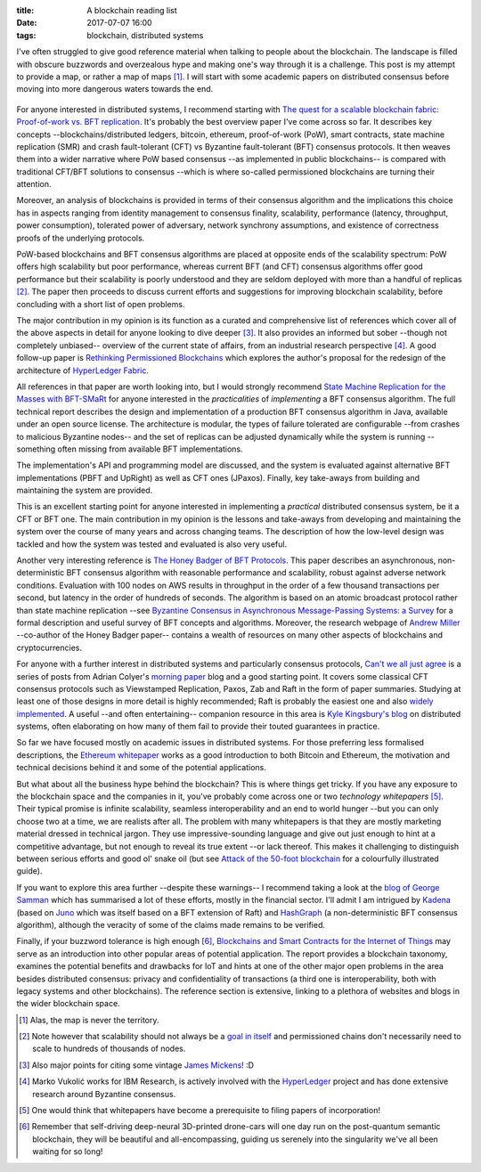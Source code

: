 
:title: A blockchain reading list
:date: 2017-07-07 16:00
:tags: blockchain, distributed systems

I've often struggled to give good reference material when talking to
people about the blockchain. The landscape is filled with obscure
buzzwords and overzealous hype and making one's way through it is a
challenge. This post is my attempt to provide a map, or rather a map of
maps [1]_. I will start with some academic papers on distributed
consensus before moving into more dangerous waters towards the end.

.. figure:: {filename}/images/excuse-me-blockchain.jpg
   :width: 300
   :scale: 50%
   :figwidth: 200
   :align: center
   :alt: talking about the blockchain

For anyone interested in distributed systems, I recommend starting with
`The quest for a scalable blockchain fabric: Proof-of-work vs. BFT
replication`_. It's probably the best overview paper I've come across so
far. It describes key concepts --blockchains/distributed ledgers,
bitcoin, ethereum, proof-of-work (PoW), smart contracts, state machine
replication (SMR) and crash fault-tolerant (CFT) vs Byzantine
fault-tolerant (BFT) consensus protocols. It then weaves them into a
wider narrative where PoW based consensus --as implemented in public
blockchains-- is compared with traditional CFT/BFT solutions to
consensus --which is where so-called permissioned blockchains are
turning their attention.

Moreover, an analysis of blockchains is provided in terms
of their consensus algorithm and the implications this choice has in
aspects ranging from identity management to consensus finality, scalability,
performance (latency, throughput, power consumption), tolerated power of
adversary, network synchrony assumptions, and existence of correctness
proofs of the underlying protocols.

PoW-based blockchains and BFT consensus algorithms are placed at
opposite ends of the scalability spectrum: PoW offers high scalability
but poor performance, whereas current BFT (and CFT) consensus algorithms
offer good performance but their scalability is poorly understood and
they are seldom deployed with more than a handful of replicas [2]_. The
paper then proceeds to discuss current efforts and suggestions for
improving blockchain scalability, before concluding with a short list of
open problems.

The major contribution in my opinion is its function as a curated and
comprehensive list of references which cover all of the above aspects in
detail for anyone looking to dive deeper [3]_. It also provides an
informed but sober --though not completely unbiased-- overview of the
current state of affairs, from an industrial research perspective [4]_.
A good follow-up paper is `Rethinking Permissioned Blockchains`_ which
explores the author's proposal for the redesign of the architecture of
`HyperLedger Fabric`_.

All references in that paper are worth looking into, but I would
strongly recommend `State Machine Replication for the Masses with
BFT-SMaRt`_ for anyone interested in the *practicalities* of
*implementing* a BFT consensus algorithm. The full technical report
describes the design and implementation of a production BFT consensus
algorithm in Java, available under an open source license. The
architecture is modular, the types of failure tolerated are configurable
--from crashes to malicious Byzantine nodes-- and the set of replicas
can be adjusted dynamically while the system is running --something
often missing from available BFT implementations.

The implementation's API and programming model are discussed, and the
system is evaluated against alternative BFT implementations (PBFT and
UpRight) as well as CFT ones (JPaxos). Finally, key take-aways from
building and maintaining the system are provided.

This is an excellent starting point for anyone interested in
implementing a *practical* distributed consensus system, be it a CFT or
BFT one. The main contribution in my opinion is the lessons and
take-aways from developing and maintaining the system over the course of
many years and across changing teams. The description of how the
low-level design was tackled and how the system was tested and evaluated
is also very useful.

Another very interesting reference is `The Honey Badger of BFT
Protocols`_. This paper describes an asynchronous, non-deterministic BFT
consensus algorithm with reasonable performance and scalability, robust
against adverse network conditions. Evaluation with 100 nodes on AWS
results in throughput in the order of a few thousand transactions per
second, but latency in the order of hundreds of seconds. The algorithm
is based on an atomic broadcast protocol rather than state machine
replication --see `Byzantine Consensus in Asynchronous Message-Passing
Systems: a Survey`_ for a formal description and useful survey of BFT
concepts and algorithms. Moreover, the research webpage of `Andrew
Miller`_ --co-author of the Honey Badger paper-- contains a wealth of
resources on many other aspects of blockchains and cryptocurrencies.

For anyone with a further interest in distributed systems and
particularly consensus protocols, `Can't we all just agree`_ is a series
of posts from Adrian Colyer's `morning paper`_ blog and a good starting
point. It covers some classical CFT consensus protocols such as
Viewstamped Replication, Paxos, Zab and Raft in the form of paper
summaries. Studying at least one of those designs in more detail is
highly recommended; Raft is probably the easiest one and also `widely
implemented`_. A useful --and often entertaining-- companion resource in
this area is `Kyle Kingsbury's blog`_ on distributed systems, often
elaborating on how many of them fail to provide their touted guarantees
in practice.


So far we have focused mostly on academic issues in distributed systems.
For those preferring less formalised descriptions, the `Ethereum
whitepaper`_ works as a good introduction to both Bitcoin and Ethereum,
the motivation and technical decisions behind it and some of the
potential applications.

But what about all the business hype behind the blockchain? This is
where things get tricky. If you have any exposure to the blockchain
space and the companies in it, you've probably come across one or two
*technology whitepapers* [5]_. Their typical promise is infinite
scalability, seamless interoperability and an end to world hunger --but
you can only choose two at a time, we are realists after all. The
problem with many whitepapers is that they are mostly marketing material
dressed in technical jargon. They use impressive-sounding language and
give out just enough to hint at a competitive advantage, but not enough
to reveal its true extent --or lack thereof. This makes it challenging
to distinguish between serious efforts and good ol' snake oil (but see
`Attack of the 50-foot blockchain`_ for a colourfully illustrated
guide).

If you want to explore this area further --despite these warnings-- I
recommend taking a look at the `blog of George Samman`_ which has
summarised a lot of these efforts, mostly in the financial sector. I'll
admit I am intrigued by Kadena_ (based on Juno_ which was itself based
on a BFT extension of Raft) and HashGraph_ (a non-deterministic BFT
consensus algorithm), although the veracity of some of the claims made
remains to be verified.

Finally, if your buzzword tolerance is high enough [6]_, `Blockchains
and Smart Contracts for the Internet of Things`_ may serve as an
introduction into other popular areas of potential application. The
report provides a blockchain taxonomy, examines the potential benefits
and drawbacks for IoT and hints at one of the other major open problems
in the area besides distributed consensus: privacy and confidentiality
of transactions (a third one is interoperability, both with legacy
systems and other blockchains). The reference section is extensive,
linking to a plethora of websites and blogs in the wider blockchain
space.

.. Footnotes

.. [1] Alas, the map is never the territory.

.. [2] Note however that scalability should not always be a `goal in
   itself`_ and permissioned chains don't necessarily need to scale to
   hundreds of thousands of nodes.

.. [3] Also major  points for citing some vintage `James Mickens`_! :D

.. [4] Marko Vukolić works for IBM Research, is actively involved with
   the HyperLedger_ project and has done extensive research around
   Byzantine consensus.

.. [5] One would think that whitepapers have become a prerequisite to
   filing papers of incorporation!

.. [6] Remember that self-driving deep-neural 3D-printed drone-cars will
   one day run on the post-quantum semantic blockchain, they will be
   beautiful and all-encompassing, guiding us serenely into the
   singularity we've all been waiting for so long!

.. Links

.. _The quest for a scalable blockchain fabric\: Proof-of-work vs. BFT replication: https://vukolic.github.io/iNetSec_2015.pdf
.. _Rethinking permissioned blockchains: https://vukolic.github.io/rethinking-permissioned-blockchains-BCC2017.pdf
.. _State Machine Replication for the Masses with BFT-SMaRt: http://repositorio.ul.pt/bitstream/10455/6897/1/TR-2013-07.pdf
.. _Blockchains and Smart Contracts for the Internet of Things: http://ieeexplore.ieee.org/stamp/stamp.jsp?arnumber=7467408
.. _The Honey Badger of BFT Protocols: https://eprint.iacr.org/2016/199.pdf
.. _Byzantine Consensus in Asynchronous Message-Passing Systems\: a Survey: http://citeseerx.ist.psu.edu/viewdoc/summary?doi=10.1.1.704.3764

.. _Andrew Miller: http://soc1024.ece.illinois.edu
.. _Can't we all just agree: https://blog.acolyer.org/2015/03/01/cant-we-all-just-agree/
.. _morning paper: https://blog.acolyer.org/
.. _Ethereum whitepaper: https://github.com/ethereum/wiki/wiki/White-Paper
.. _goal in itself: http://www.frankmcsherry.org/graph/scalability/cost/2015/01/15/COST.html
.. _James Mickens: http://scholar.harvard.edu/files/mickens/files/thesaddestmoment.pdf
.. _HyperLedger: https://www.hyperledger.org
.. _HyperLedger Fabric: https://github.com/hyperledger/fabric
.. _Attack of the 50-foot blockchain: https://davidgerard.co.uk/blockchain/
.. _widely implemented: https://raft.github.io/
.. _blog of George Samman: http://sammantics.com
.. _Juno: https://github.com/kadena-io/juno
.. _Kyle Kingsbury's blog: https://aphyr.com/tags/Distributed-Systems
.. _HashGraph: http://www.swirlds.com/developer-resources/whitepapers/
.. _Kadena: http://kadena.io/

.. vim: set tw=72:
